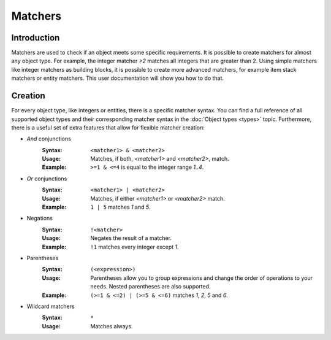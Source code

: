 ========
Matchers
========

Introduction
============

Matchers are used to check if an object meets some specific requirements.
It is possible to create matchers for almost any object type.
For example, the integer matcher *>2* matches all integers that are greater than 2.
Using simple matchers like integer matchers as building blocks, it is possible to create more advanced matchers, for example item stack matchers or entity matchers.
This user documentation will show you how to do that.

Creation
========

For every object type, like integers or entities, there is a specific matcher syntax.
You can find a full reference of all supported object types and their corresponding matcher syntax in the :doc:`Object types <types>` topic.
Furthermore, there is a useful set of extra features that allow for flexible matcher creation:

* *And* conjunctions
    :Syntax: ``<matcher1> & <matcher2>``
    :Usage: Matches, if both, *<matcher1>* and *<matcher2>*, match.
    :Example: ``>=1 & <=4`` is equal to the integer range *1..4*.

* *Or* conjunctions
    :Syntax: ``<matcher1> | <matcher2>``
    :Usage: Matches, if either *<matcher1>* or *<matcher2>* match.
    :Example: ``1 | 5`` matches *1* and *5*.

* Negations
    :Syntax: ``!<matcher>``
    :Usage: Negates the result of a matcher.
    :Example: ``!1`` matches every integer except *1*.

* Parentheses
    :Syntax: ``(<expression>)``
    :Usage: Parentheses allow you to group expressions and change the order of operations to your needs. Nested parentheses are also supported.
    :Example: ``(>=1 & <=2) | (>=5 & <=6)`` matches *1*, *2*, *5* and *6*.

* Wildcard matchers
    :Syntax: ``*``
    :Usage: Matches always.